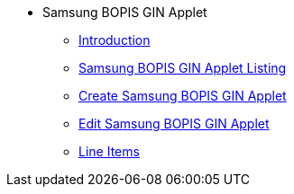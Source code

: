 * Samsung BOPIS GIN Applet
** xref:introduction.adoc[Introduction]
** xref:samsung_bopis_gin_listing.adoc[Samsung BOPIS GIN Applet Listing]
** xref:create_samsung_bopis_gin.adoc[Create Samsung BOPIS GIN Applet]
** xref:edit_samsung_bopis_gin.adoc[Edit Samsung BOPIS GIN Applet]
** xref:line_items.adoc[Line Items]